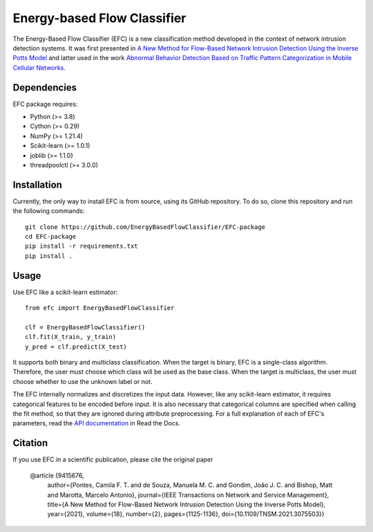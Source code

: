 ============================
Energy-based Flow Classifier
============================

The Energy-Based Flow Classifier (EFC) is a new classification method developed in the context of network intrusion detection systems. It was first presented in
`A New Method for Flow-Based Network Intrusion Detection Using the Inverse Potts Model <https://ieeexplore.ieee.org/document/9415676>`_ and latter used in the work `Abnormal Behavior Detection Based on Traffic Pattern Categorization in Mobile Cellular Networks <https://ieeexplore.ieee.org/document/9600445>`_.

Dependencies
------------

EFC package requires:

- Python (>= 3.8)
- Cython (>= 0.29)
- NumPy (>= 1.21.4)
- Scikit-learn (>= 1.0.1)
- joblib (>= 1.1.0)
- threadpoolctl (>= 3.0.0)

Installation
------------

Currently, the only way to install EFC is from source, using its GitHub repository. To do so, clone this repository and run the following commands::

    git clone https://github.com/EnergyBasedFlowClassifier/EFC-package
    cd EFC-package
    pip install -r requirements.txt
    pip install .


Usage
-----
Use EFC like a scikit-learn estimator::

    from efc import EnergyBasedFlowClassifier

    clf = EnergyBasedFlowClassifier()
    clf.fit(X_train, y_train)
    y_pred = clf.predict(X_test)

It supports both binary and multiclass classification.
When the target is binary, EFC is a single-class algorithm. Therefore, the user must choose which class will be used as the base class.
When the target is multiclass, the user must choose whether to use the unknown label or not. 


The EFC internally normalizes and discretizes the input data. However, like any scikit-learn estimator, it requires categorical features to be encoded before input. It is also necessary that categorical columns are specified when calling the fit method, so that they are ignored during attribute preprocessing.
For a full explanation of each of EFC's parameters, read the `API documentation <https://efc-package.readthedocs.io/en/latest/generated/efc.EnergyBasedFlowClassifier.html#efc.EnergyBasedFlowClassifier>`_ in Read the Docs.

Citation
--------

If you use EFC in a scientific publication, please cite the original paper

    @article {9415676,
      author={Pontes, Camila F. T. and de Souza, Manuela M. C. and Gondim, João J. C. and Bishop, Matt and Marotta, Marcelo Antonio},
      journal={IEEE Transactions on Network and Service Management}, 
      title={A New Method for Flow-Based Network Intrusion Detection Using the Inverse Potts Model}, 
      year={2021},
      volume={18},
      number={2},
      pages={1125-1136},
      doi={10.1109/TNSM.2021.3075503}}
